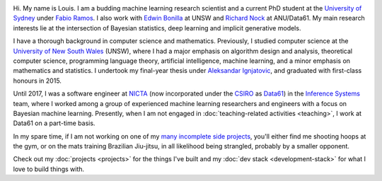 .. title: About
.. slug: about
.. date: 2015-04-02 00:35:56 UTC+11:00
.. tags: 
.. category: 
.. link: 
.. description: 
.. type: text

.. image:: http://www.gravatar.com/avatar/3a282cbe067184bb333ee4010a29db19?s=150
   :align: right
   :class: img-thumbnail

Hi. My name is Louis. I am a budding machine learning research scientist and a 
current PhD student at the `University of Sydney`_ under `Fabio Ramos`_. 
I also work with `Edwin Bonilla`_ at UNSW and `Richard Nock`_ at ANU/Data61. 
My main research interests lie at the intersection of Bayesian statistics, 
deep learning and implicit generative models.

I have a thorough background in computer science and mathematics.
Previously, I studied computer science at the `University of New South Wales`_ 
(UNSW), where I had a major emphasis on algorithm design and analysis, 
theoretical computer science, programming language theory, artificial 
intelligence, machine learning, and a minor emphasis on mathematics and 
statistics. I undertook my final-year thesis under `Aleksandar Ignjatovic`_, 
and graduated with first-class honours in 2015.

Until 2017, I was a software engineer at `NICTA`_ (now incorporated under the 
`CSIRO`_ as `Data61`_) in the `Inference Systems`_ team, where I worked among a
group of experienced machine learning researchers and engineers with a focus on
Bayesian machine learning. Presently, when I am not engaged in 
:doc:`teaching-related activities <teaching>`, I work at Data61 on a part-time 
basis.

In my spare time, if I am not working on one of my `many incomplete side 
projects`_, you'll either find me shooting hoops at the gym, or on the mats 
training Brazilian Jiu-jitsu, in all likelihood being strangled, probably by a
smaller opponent.

Check out my :doc:`projects <projects>` for the things I've built and my 
:doc:`dev stack <development-stack>` for what I love to build things with.

.. _Fabio Ramos: http://sydney.edu.au/engineering/people/fabio.ramos.php
.. _Richard Nock: http://users.cecs.anu.edu.au/~rnock/
.. _Edwin Bonilla: http://ebonilla.github.io/
.. _Aleksandar Ignjatovic: http://www.cse.unsw.edu.au/~ignjat/
.. _University of New South Wales: http://www.cse.unsw.edu.au
.. _University of Sydney: http://sydney.edu.au/engineering/
.. _Inference Systems: http://data61.csiro.au/en/Our-Work/Safety-and-Security/Understanding-Risk/Determinant
.. _NICTA: http://www.nicta.com.au/about-nicta/
.. _Data61: http://www.csiro.au/en/Research/D61
.. _CSIRO: http://www.csiro.au
.. _many incomplete side projects: https://i.imgur.com/QTjtiai.png

